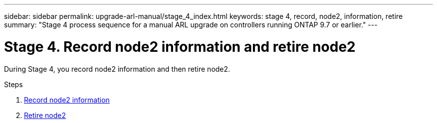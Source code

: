 ---
sidebar: sidebar
permalink: upgrade-arl-manual/stage_4_index.html
keywords: stage 4, record, node2, information, retire
summary: "Stage 4 process sequence for a manual ARL upgrade on controllers running ONTAP 9.7 or earlier."
---

= Stage 4. Record node2 information and retire node2
:hardbreaks:
:nofooter:
:icons: font
:linkattrs:
:imagesdir: ./media/

[.lead]
During Stage 4, you record node2 information and then retire node2.

.Steps

. link:record_node2_information.html[Record node2 information]
. link:retire_node2.html[Retire node2]

// Clean-up, 2022-03-09

